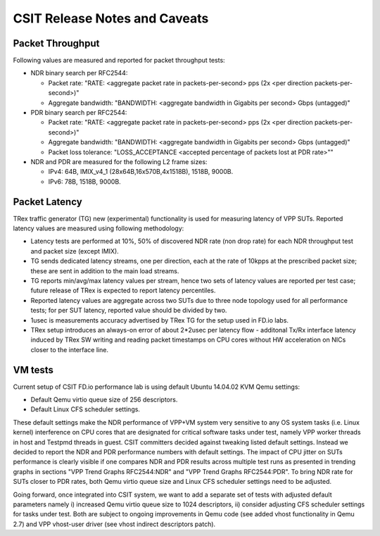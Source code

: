 CSIT Release Notes and Caveats
==============================

Packet Throughput
-----------------

Following values are measured and reported for packet throughput tests:

- NDR binary search per RFC2544:

  - Packet rate: "RATE: <aggregate packet rate in packets-per-second> pps
    (2x <per direction packets-per-second>)"
  - Aggregate bandwidth: "BANDWIDTH: <aggregate bandwidth in Gigabits per
    second> Gbps (untagged)"

- PDR binary search per RFC2544:

  - Packet rate: "RATE: <aggregate packet rate in packets-per-second> pps (2x
    <per direction packets-per-second>)"
  - Aggregate bandwidth: "BANDWIDTH: <aggregate bandwidth in Gigabits per
    second> Gbps (untagged)"
  - Packet loss tolerance: "LOSS_ACCEPTANCE <accepted percentage of packets
    lost at PDR rate>""

- NDR and PDR are measured for the following L2 frame sizes:

  - IPv4: 64B, IMIX_v4_1 (28x64B,16x570B,4x1518B), 1518B, 9000B.
  - IPv6: 78B, 1518B, 9000B.

Packet Latency
--------------

TRex traffic generator (TG) new (experimental) functionality is used for
measuring latency of VPP SUTs. Reported latency values are measured using
following methodology:

- Latency tests are performed at 10%, 50% of discovered NDR rate (non drop rate)
  for each NDR throughput test and packet size (except IMIX).
- TG sends dedicated latency streams, one per direction, each at the rate of
  10kpps at the prescribed packet size; these are sent in addition to the main
  load streams.
- TG reports min/avg/max latency values per stream, hence two sets of latency
  values are reported per test case; future release of TRex is expected to
  report latency percentiles.
- Reported latency values are aggregate across two SUTs due to three node
  topology used for all performance tests; for per SUT latency, reported value
  should be divided by two.
- 1usec is measurements accuracy advertised by TRex TG for the setup used in
  FD.io labs.
- TRex setup introduces an always-on error of about 2*2usec per latency flow -
  additonal Tx/Rx interface latency induced by TRex SW writing and reading
  packet timestamps on CPU cores without HW acceleration on NICs closer to the
  interface line.

VM tests
--------

Current setup of CSIT FD.io performance lab is using default Ubuntu 14.04.02
KVM Qemu settings:

- Default Qemu virtio queue size of 256 descriptors.
- Default Linux CFS scheduler settings.

These default settings make the NDR performance of VPP+VM system very sensitive
to any OS system tasks (i.e. Linux kernel) interference on CPU cores that are
designated for critical software tasks under test, namely VPP worker threads in
host and Testpmd threads in guest. CSIT committers decided against tweaking
listed default settings. Instead we decided to report the NDR and PDR
performance numbers with default settings. The impact of CPU jitter on SUTs
performance is clearly visible if one compares NDR and PDR results across
multiple test runs as presented in trending graphs in sections "VPP Trend
Graphs RFC2544:NDR" and "VPP Trend Graphs RFC2544:PDR". To bring NDR rate for
SUTs closer to PDR rates, both Qemu virtio queue size and Linux CFS scheduler
settings need to be adjusted.

Going forward, once integrated into CSIT system, we want to add a separate set
of tests with adjusted default parameters namely i) increased Qemu virtio queue
size to 1024 descriptors, ii) consider adjusting CFS scheduler settings for
tasks under test. Both are subject to ongoing improvements in Qemu code (see
added vhost functionality in Qemu 2.7) and VPP vhost-user driver (see vhost
indirect descriptors patch).

